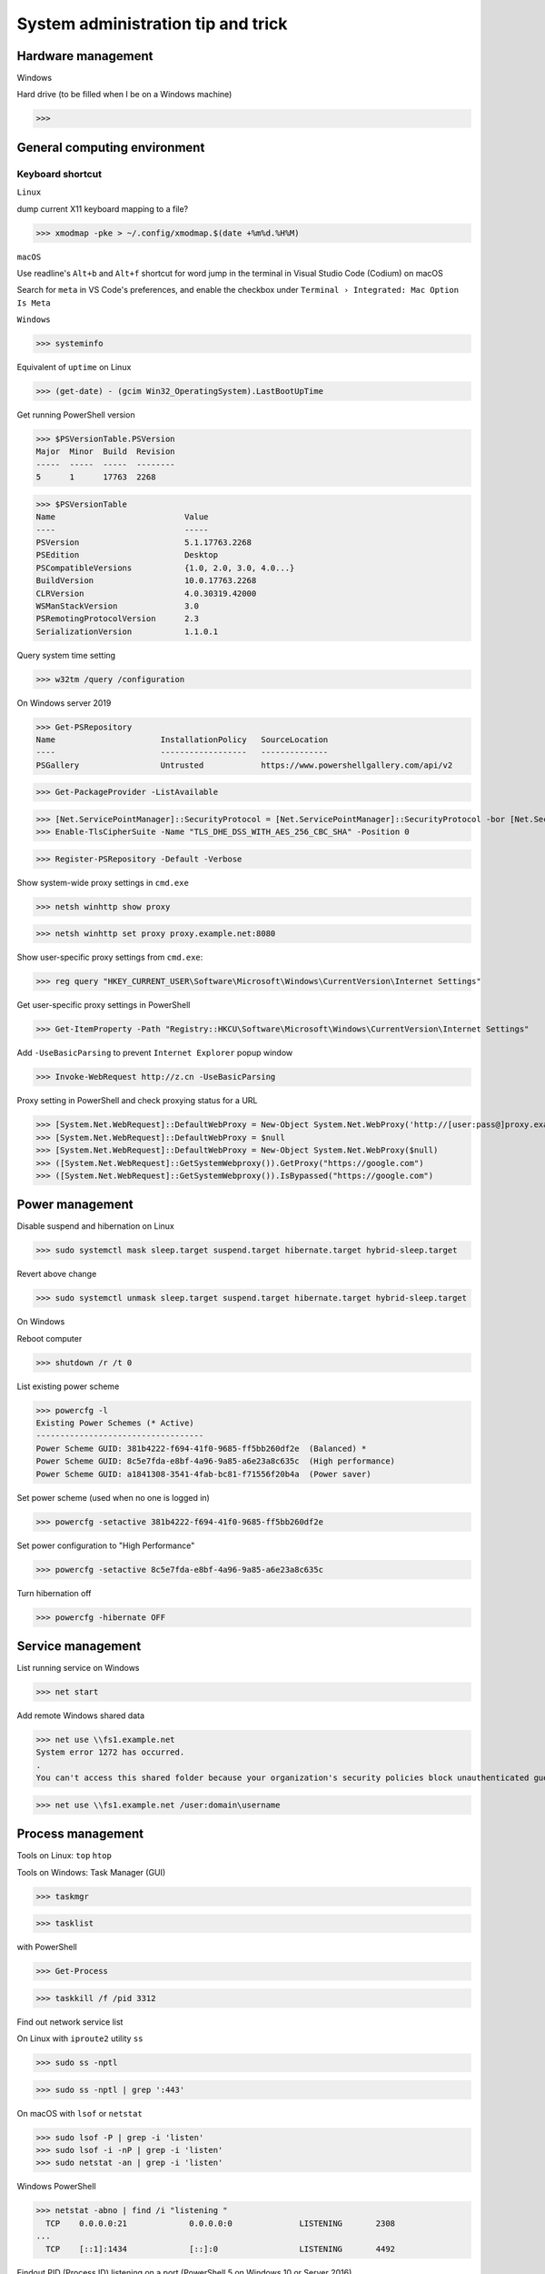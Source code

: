 System administration tip and trick
####################################

Hardware management
--------------------

Windows

Hard drive (to be filled when I be on a Windows machine)

>>>

General computing environment
--------------------------------

Keyboard shortcut
==================

``Linux``

dump current X11 keyboard mapping to a file?

>>> xmodmap -pke > ~/.config/xmodmap.$(date +%m%d.%H%M)

``macOS``

Use readline's ``Alt+b`` and ``Alt+f`` shortcut for word jump in the terminal in Visual Studio Code (Codium) on macOS

Search for ``meta`` in VS Code's preferences, and enable the checkbox under ``Terminal › Integrated: Mac Option Is Meta``

``Windows``

>>> systeminfo

Equivalent of ``uptime`` on Linux

>>> (get-date) - (gcim Win32_OperatingSystem).LastBootUpTime

Get running PowerShell version

>>> $PSVersionTable.PSVersion
Major  Minor  Build  Revision
-----  -----  -----  --------
5      1      17763  2268

>>> $PSVersionTable
Name                           Value
----                           -----
PSVersion                      5.1.17763.2268
PSEdition                      Desktop
PSCompatibleVersions           {1.0, 2.0, 3.0, 4.0...}
BuildVersion                   10.0.17763.2268
CLRVersion                     4.0.30319.42000
WSManStackVersion              3.0
PSRemotingProtocolVersion      2.3
SerializationVersion           1.1.0.1

Query system time setting

>>> w32tm /query /configuration

On Windows server 2019

>>> Get-PSRepository
Name                      InstallationPolicy   SourceLocation
----                      ------------------   --------------
PSGallery                 Untrusted            https://www.powershellgallery.com/api/v2

>>> Get-PackageProvider -ListAvailable

>>> [Net.ServicePointManager]::SecurityProtocol = [Net.ServicePointManager]::SecurityProtocol -bor [Net.SecurityProtocolType]::Tls12
>>> Enable-TlsCipherSuite -Name "TLS_DHE_DSS_WITH_AES_256_CBC_SHA" -Position 0

>>> Register-PSRepository -Default -Verbose

Show system-wide proxy settings in ``cmd.exe``

>>> netsh winhttp show proxy

>>> netsh winhttp set proxy proxy.example.net:8080

Show user-specific proxy settings from ``cmd.exe``:

>>> reg query "HKEY_CURRENT_USER\Software\Microsoft\Windows\CurrentVersion\Internet Settings"

Get user-specific proxy settings in PowerShell

>>> Get-ItemProperty -Path "Registry::HKCU\Software\Microsoft\Windows\CurrentVersion\Internet Settings"

Add ``-UseBasicParsing`` to prevent ``Internet Explorer`` popup window

>>> Invoke-WebRequest http://z.cn -UseBasicParsing

Proxy setting in PowerShell and check proxying status for a URL

>>> [System.Net.WebRequest]::DefaultWebProxy = New-Object System.Net.WebProxy('http://[user:pass@]proxy.example.net:port')
>>> [System.Net.WebRequest]::DefaultWebProxy = $null
>>> [System.Net.WebRequest]::DefaultWebProxy = New-Object System.Net.WebProxy($null)
>>> ([System.Net.WebRequest]::GetSystemWebproxy()).GetProxy("https://google.com")
>>> ([System.Net.WebRequest]::GetSystemWebproxy()).IsBypassed("https://google.com")

Power management
-------------------

Disable suspend and hibernation on Linux

>>> sudo systemctl mask sleep.target suspend.target hibernate.target hybrid-sleep.target

Revert above change

>>> sudo systemctl unmask sleep.target suspend.target hibernate.target hybrid-sleep.target

On Windows

Reboot computer

>>> shutdown /r /t 0

List existing power scheme

>>> powercfg -l
Existing Power Schemes (* Active)
-----------------------------------
Power Scheme GUID: 381b4222-f694-41f0-9685-ff5bb260df2e  (Balanced) *
Power Scheme GUID: 8c5e7fda-e8bf-4a96-9a85-a6e23a8c635c  (High performance)
Power Scheme GUID: a1841308-3541-4fab-bc81-f71556f20b4a  (Power saver)

Set power scheme (used when no one is logged in)

>>> powercfg -setactive 381b4222-f694-41f0-9685-ff5bb260df2e

Set power configuration to "High Performance"

>>> powercfg -setactive 8c5e7fda-e8bf-4a96-9a85-a6e23a8c635c

Turn hibernation off

>>> powercfg -hibernate OFF

Service management
-------------------

List running service on Windows

>>> net start

Add remote Windows shared data

>>> net use \\fs1.example.net
System error 1272 has occurred.
.
You can't access this shared folder because your organization's security policies block unauthenticated guest access. These policies help protect your PC from unsafe or malicious devices on the network.

>>> net use \\fs1.example.net /user:domain\username

Process management
-------------------

Tools on Linux: ``top`` ``htop``

Tools on Windows: Task Manager (GUI)

>>> taskmgr

>>> tasklist

with PowerShell

>>> Get-Process

>>> taskkill /f /pid 3312

Find out network service list

On Linux with ``iproute2`` utility ``ss``

>>> sudo ss -nptl

>>> sudo ss -nptl | grep ':443'

On macOS with ``lsof`` or ``netstat``

>>> sudo lsof -P | grep -i 'listen'
>>> sudo lsof -i -nP | grep -i 'listen'
>>> sudo netstat -an | grep -i 'listen'

Windows PowerShell

>>> netstat -abno | find /i "listening "
  TCP    0.0.0.0:21             0.0.0.0:0              LISTENING       2308
...
  TCP    [::1]:1434             [::]:0                 LISTENING       4492

Findout PID (Process ID) listening on a port (PowerShell 5 on Windows 10 or Server 2016)

>>> Get-Process -Id (Get-NetTCPConnection -LocalPort 443).OwningProcess
Handles  NPM(K)    PM(K)      WS(K)     CPU(s)     Id  SI ProcessName
-------  ------    -----      -----     ------     --  -- -----------
   1973       0     1848     790384  20,491.48      4   0 System

>>> Get-Process -Id (Get-NetUDPEndpoint -LocalPort 53).OwningProcess

>>> Get-NetTCPConnection -LocalPort 443 | Format-List
LocalAddress   : ::
LocalPort      : 443
...
OwningProcess  : 4
CreationTime   : 2022/3/9 10:31:36
OffloadState   : InHost

>>> Get-NetTCPConnection -LocalPort 443 | Format-Table -Property LocalAddress, LocalPort, State, OwningProcess
LocalAddress LocalPort  State OwningProcess
------------ ---------  ----- -------------
::                 443 Listen             4

GUI tool: ``resmon.exe``, `TCPView`_ from `sysinternals`_

>>> Get-Command ping
CommandType     Name           Version    Source
-----------     ----           -------    ------
Application     PING.EXE       10.0.14... C:\Windows\system32\PING.EXE

>>> Get-Command winget
Get-Command : 无法将“winget”项识别为 cmdlet、函数、脚本文件或可运行程序的名称。请检查名称的拼写，如果包括路径，请确保路径正确，然后再试一次。
所在位置 行:1 字符: 1
+ Get-Command winget
+ ~~~~~~~~~~~~~~~~~~
    + CategoryInfo          : ObjectNotFound: (winget:String) [Get-Command], CommandNotFoundException
    + FullyQualifiedErrorId : CommandNotFoundException,Microsoft.PowerShell.Commands.GetCommandCommand

Install Powershell 7

>>> Install-Module -Name PowerShellGet

Install ``OpenSSH.Server`` on Windows server 2019 and later

>>> Add-WindowsCapability -Online -Name OpenSSH.Server
>>> Start-Service sshd
>>> Set-Service sshd -StartupType Automatic

Important data management
---------------------------

Default certificate store location for each platform:

OS X 10.11 macOS: ``/usr/local/etc/openssl/certs``

RHEL:  	``/etc/pki/tls/cert.pem``

Debian, SUSE Linux Enterprise, Ubuntu: ``/etc/ssl/certs``

Windows

with Windows PowerShell:

>>> ls CERT:
Location   : CurrentUser
StoreNames : {TrustedPublisher, ClientAuthIssuer, Root, UserDS...}
...
Location   : LocalMachine
StoreNames : {TrustedPublisher, ClientAuthIssuer, Root, TrustedDevices…}

>>> ls CERT:\CurrentUser
Name : TrustedPublisher
...
Name : Trust
Name : Disallowed

Export Windows certificate:

>>> $array = @()
>>> Get-ChildItem -Path Cert:\LocalMachine -Recurse | Where-Object {$_.PSISContainer -eq $false} | foreach-object ({
        $obj = New-Object -TypeName PSObject
        $obj | Add-Member -MemberType NoteProperty -Name “PSPath” -Value $_.PSPath
        $obj | Add-Member -MemberType NoteProperty -Name “FriendlyName” -Value $_.FriendlyName
        $obj | Add-Member -MemberType NoteProperty -Name “Issuer” -Value $_.Issuer
        $obj | Add-Member -MemberType NoteProperty -Name “NotAfter” -Value $_.NotAfter
        $obj | Add-Member -MemberType NoteProperty -Name “NotBefore” -Value $_.NotBefore
        $obj | Add-Member -MemberType NoteProperty -Name “SerialNumber” -Value $_.SerialNumber
        $obj | Add-Member -MemberType NoteProperty -Name “Thumbprint” -Value $_.Thumbprint
        $obj | Add-Member -MemberType NoteProperty -Name “DnsNameList” -Value $_.DnsNameList
        $obj | Add-Member -MemberType NoteProperty -Name “Subject” -Value $_.Subject
        $obj | Add-Member -MemberType NoteProperty -Name “Version” -Value $_.Version
        $array += $obj
        $obj = $null
    })
$array | Export-Csv -Path “c:\Windows.Server.2016.LocalMachine.CA.list.csv”

>>> $array = @()
>>> Get-ChildItem -Path Cert:\CurrentUser -Recurse | Where-Object {$_.PSISContainer -eq $false} | foreach-object ({
        $obj = New-Object -TypeName PSObject
        $obj | Add-Member -MemberType NoteProperty -Name “PSPath” -Value $_.PSPath
        $obj | Add-Member -MemberType NoteProperty -Name “FriendlyName” -Value $_.FriendlyName
        $obj | Add-Member -MemberType NoteProperty -Name “Issuer” -Value $_.Issuer
        $obj | Add-Member -MemberType NoteProperty -Name “NotAfter” -Value $_.NotAfter
        $obj | Add-Member -MemberType NoteProperty -Name “NotBefore” -Value $_.NotBefore
        $obj | Add-Member -MemberType NoteProperty -Name “SerialNumber” -Value $_.SerialNumber
        $obj | Add-Member -MemberType NoteProperty -Name “Thumbprint” -Value $_.Thumbprint
        $obj | Add-Member -MemberType NoteProperty -Name “DnsNameList” -Value $_.DnsNameList
        $obj | Add-Member -MemberType NoteProperty -Name “Subject” -Value $_.Subject
        $obj | Add-Member -MemberType NoteProperty -Name “Version” -Value $_.Version
        $array += $obj
        $obj = $null
    })
$array | Export-Csv -Path “c:\Windows.10.1709.CurrentUser.CA.list.csv”

Data storage mangement
------------------------

``BTRFS``

>>> btrfs subvolume snapshot -r /srv/OS/ubuntu-20.amd64.base{,.$(date +%F)}
>>> btrfs send /srv/OS/ubuntu-20.amd64.base.2021-08-25 | btrfs receive -v /data/OS/

``DNS (Domain Name Service)``
--------------------------------

Need to check what is managing DNS resolution, for example what generated ``/etc/resolv.conf``

``Bind9``

dump and view cache

>>> sudo rndc dumpdb -cache
>>> less /var/cache/bind/named_dump.db

Clear all cache or just one domain name cache

>>> sudo rndc flush
>>> sudo rndc flushname example.net

``dnsmasq``

>>> sudo pkill -USR1 dnsmasq # dump statistics to it's log

>>> dig +short chaos txt cachesize.bind
>>> dig +short chaos txt misses.bind
>>> dig +short chaos txt hits.bind

Use ``-q`` or ``--log-queries`` when starting ``dnsmasq`` to log the statistics

macOS

>>> sudo dscacheutil -flushcache
>>> sudo killall -HUP mDNSResponder

OS X 10.5 or earlier

>>> sudo lookupd -flushcache

Windows

>>> ipconfig /flushdns

Boot menu management
--------------------

Managing EFI boot menu with ``efibootmgr``

Create a boot entry

>>> efibootmgr --create --label 'Ubuntu 20.04' --disk /dev/sda --part 1 \
    --loader /EFI/systemd/systemd-bootx64.efi --verbose

Delete a boot entry

>>> efibootmgr --bootnum 5 --delete-bootnum

Change boot order

>>> efibootmgr --bootorder 0000,0003,0001

Set next boot entry

>>> efibootmgr --bootnext 0003

Networking
------------

Network adapter driver

>>> journalctl --dmesg | grep --context=3 --color --ignore-case ethernet
Aug 26 10:11:31 Mobile-Deb kernel: igb: Intel(R) Gigabit Ethernet Network Driver - version 5.4.0-k
Aug 26 10:11:31 Mobile-Deb kernel: igb: Copyright (c) 2007-2014 Intel Corporation.

>>> sudo modinfo igb
filename:       /lib/modules/4.19.0-17-amd64/kernel/drivers/net/ethernet/intel/igb/igb.ko
version:        5.4.0-k
license:        GPL
description:    Intel(R) Gigabit Ethernet Network Driver
author:         Intel Corporation, <e1000-devel@lists.sourceforge.net>
...
parm:           max_vfs:Maximum number of virtual functions to allocate per physical function (uint)
parm:           debug:Debug level (0=none,...,16=all) (int)

Linux low level interface

>>> cat /sys/class/net/eno1/carrier
0
>>> cat /sys/class/net/eno1/operstate
down
>>> cat /sys/class/net/eth0/operstate
up
>>> cat /sys/class/net/eth0/carrier
1

Alternative: ``nmcli`` ``systemd-networkd`` ``lshw`` ``ethtool``

>>> nmcli device status
DEVICE   TYPE      STATE        CONNECTION
eth0     ethernet  connected    Wired connection 2
eno1     ethernet  unavailable  --
lo       loopback  unmanaged    --

>>> networkctl
IDX LINK             TYPE               OPERATIONAL SETUP
  1 lo               loopback           carrier     unmanaged
  2 ens3             ether              routable    configured
...
  5 docker0          bridge             no-carrier  unmanaged

When set up multiple DHCP interfaces using ``systemd-networkd``, all but one of them should have their ``UseRoutes`` under ``[DHCP]`` section set to ``false``.
https://unix.stackexchange.com/questions/554107/set-routing-metrics-for-static-ips-with-systemd-networkd
https://github.com/systemd/systemd/issues/928

>>> sudo apt install lshw
>>> sudo lshw -class network -short
H/W path               Device     Class          Description
============================================================
/0/100/1c.3/0          eno1       network        Ethernet interface
/0/100/1c.4/0          rename3    network        I210 Gigabit Network Connection

>>> sudo ethtool -i eth0
driver: igb
...
supports-priv-flags: yes

Log network traffic data with ``vnstat``

>>> sudo apt-get --yes install --no-install-recommends vnstat
>>> vnstat --iface br0  # show summary of an interface
>>> vnstat --iface br0 --days   # show daily traffic
>>> vnstat --iface br0 --live   # show live traffic
>>> vnstat --add --iface enX0   # add an interface to monitor
Adding interface "enX0" to database for monitoring.
vnStat daemon will automatically start monitoring "enX0" within 5 minutes if the daemon process is currently running.

>>> vnstat
                      rx      /      tx      /     total    /   estimated
 enX0: Not enough data available yet.
 eth0 [disabled]:
       2022-01    339.53 GiB  /  352.96 GiB  /  692.49 GiB

``squid``

>>> squidclient [-h 127.0.0.1 -p 3128] mgr:info
>>> squidclient -h 127.0.0.1 -p 3142 mgr:utilization

``SSH``

>>> ssh-keyscan -t rsa,ecdsa,ed25519 >> ~/.ssh/known_hosts

Append host key into known_hosts

>>> ssh-keyscan hostname >> ~/.ssh/known_hosts

Append hashed host key into known_hosts

>>> ssh-keyscan -H hostname >> ~/.ssh/known_hosts

``strace``

>>> strace -o cmd.strace.$(date +%Y%m%d.%H%M).log -rt <cmd>

`stress-ng`_

>>> stress-ng --mq 0 -t 30s --times --perf

Forcing memory pressure

>>> stress-ng --brk 2 --stack 2 --bigheap 2

Target certain `temperature`_

>>> stress-ng --cpu 0 --tz -t 60

Use ``xev`` to monitor X event

>>> xev

Troubleshooting
-------------------

Enable persistent journal with systemd on Linux

>>> sudo mkdir -p /var/log/journal
>>> sudo systemd-tmpfiles --create --prefix /var/log/journal
>>> sudo systemctl restart systemd-journald

List log name on Windows

>>> wevtutil enum-logs

Display the three most recent events from the Application log in textual format

>>> wevtutil query-events Application /c:3 /rd:true /f:text

Export log to file

>>> wevtutil epl c:\mylog1.txt

Note to reader:

I have all kinds of computing notes recorded in this file, but may separate accordingly later. BTW, I decided to not use plural at times, but hesitate at others p_q

Reference
----------
https://phoenixnap.com/kb/linux-cpu-temp

.. _TCPView: https://docs.microsoft.com/en-us/sysinternals/downloads/tcpview
.. _sysinternals: https://docs.microsoft.com/en-us/sysinternals
.. _stress-ng: https://wiki.ubuntu.com/Kernel/Reference/stress-ng
.. _temperature: https://askubuntu.com/questions/15832/how-do-i-get-the-cpu-temperature

https://stackoverflow.com/questions/48198/how-can-you-find-out-which-process-is-listening-on-a-tcp-or-udp-port-on-windows

Differences between Windows PowerShell 5.1 and PowerShell 7.x
https://docs.microsoft.com/en-us/powershell/scripting/whats-new/differences-from-windows-powershell

PowerShell 7 module compatibility
https://docs.microsoft.com/en-us/powershell/scripting/whats-new/module-compatibility